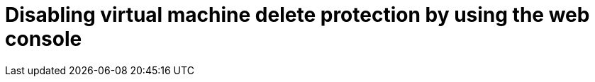 // Module included in the following assemblies:
//
// * virt/managing-vms/virt-enabling-disabling-vm-delete-protection.adoc

:_mod-docs-content-type: PROCEDURE
[id="virt-disabling-vm-delete-protection-web_{context}"]

= Disabling virtual machine delete protection by using the web console